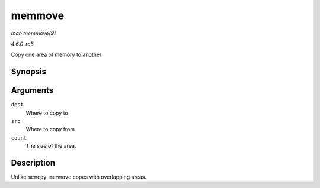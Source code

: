 .. -*- coding: utf-8; mode: rst -*-

.. _API-memmove:

=======
memmove
=======

*man memmove(9)*

*4.6.0-rc5*

Copy one area of memory to another


Synopsis
========

.. c:function:: void * memmove( void * dest, const void * src, size_t count )

Arguments
=========

``dest``
    Where to copy to

``src``
    Where to copy from

``count``
    The size of the area.


Description
===========

Unlike ``memcpy``, ``memmove`` copes with overlapping areas.


.. ------------------------------------------------------------------------------
.. This file was automatically converted from DocBook-XML with the dbxml
.. library (https://github.com/return42/sphkerneldoc). The origin XML comes
.. from the linux kernel, refer to:
..
.. * https://github.com/torvalds/linux/tree/master/Documentation/DocBook
.. ------------------------------------------------------------------------------
